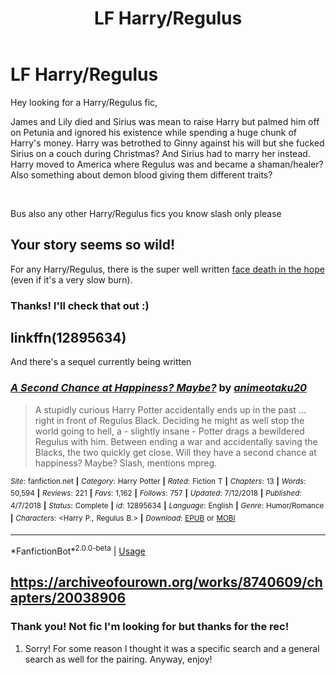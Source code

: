 #+TITLE: LF Harry/Regulus

* LF Harry/Regulus
:PROPERTIES:
:Author: LiriStorm
:Score: 0
:DateUnix: 1559646164.0
:DateShort: 2019-Jun-04
:FlairText: What's That Fic?
:END:
Hey looking for a Harry/Regulus fic,

James and Lily died and Sirius was mean to raise Harry but palmed him off on Petunia and ignored his existence while spending a huge chunk of Harry's money. Harry was betrothed to Ginny against his will but she fucked Sirius on a couch during Christmas? And Sirius had to marry her instead. Harry moved to America where Regulus was and became a shaman/healer? Also something about demon blood giving them different traits?

​

Bus also any other Harry/Regulus fics you know slash only please


** Your story seems so wild!

For any Harry/Regulus, there is the super well written [[https://archiveofourown.org/works/5986366][face death in the hope]] (even if it's a very slow burn).
:PROPERTIES:
:Author: croisillon
:Score: 6
:DateUnix: 1559672121.0
:DateShort: 2019-Jun-04
:END:

*** Thanks! I'll check that out :)
:PROPERTIES:
:Author: LiriStorm
:Score: 1
:DateUnix: 1559694333.0
:DateShort: 2019-Jun-05
:END:


** linkffn(12895634)

And there's a sequel currently being written
:PROPERTIES:
:Author: apatheticSoldat
:Score: 1
:DateUnix: 1559697220.0
:DateShort: 2019-Jun-05
:END:

*** [[https://www.fanfiction.net/s/12895634/1/][*/A Second Chance at Happiness? Maybe?/*]] by [[https://www.fanfiction.net/u/5482960/animeotaku20][/animeotaku20/]]

#+begin_quote
  A stupidly curious Harry Potter accidentally ends up in the past ... right in front of Regulus Black. Deciding he might as well stop the world going to hell, a - slightly insane - Potter drags a bewildered Regulus with him. Between ending a war and accidentally saving the Blacks, the two quickly get close. Will they have a second chance at happiness? Maybe? Slash, mentions mpreg.
#+end_quote

^{/Site/:} ^{fanfiction.net} ^{*|*} ^{/Category/:} ^{Harry} ^{Potter} ^{*|*} ^{/Rated/:} ^{Fiction} ^{T} ^{*|*} ^{/Chapters/:} ^{13} ^{*|*} ^{/Words/:} ^{50,594} ^{*|*} ^{/Reviews/:} ^{221} ^{*|*} ^{/Favs/:} ^{1,162} ^{*|*} ^{/Follows/:} ^{757} ^{*|*} ^{/Updated/:} ^{7/12/2018} ^{*|*} ^{/Published/:} ^{4/7/2018} ^{*|*} ^{/Status/:} ^{Complete} ^{*|*} ^{/id/:} ^{12895634} ^{*|*} ^{/Language/:} ^{English} ^{*|*} ^{/Genre/:} ^{Humor/Romance} ^{*|*} ^{/Characters/:} ^{<Harry} ^{P.,} ^{Regulus} ^{B.>} ^{*|*} ^{/Download/:} ^{[[http://www.ff2ebook.com/old/ffn-bot/index.php?id=12895634&source=ff&filetype=epub][EPUB]]} ^{or} ^{[[http://www.ff2ebook.com/old/ffn-bot/index.php?id=12895634&source=ff&filetype=mobi][MOBI]]}

--------------

*FanfictionBot*^{2.0.0-beta} | [[https://github.com/tusing/reddit-ffn-bot/wiki/Usage][Usage]]
:PROPERTIES:
:Author: FanfictionBot
:Score: 1
:DateUnix: 1559697237.0
:DateShort: 2019-Jun-05
:END:


** [[https://archiveofourown.org/works/8740609/chapters/20038906]]
:PROPERTIES:
:Author: heresy23
:Score: 1
:DateUnix: 1559701240.0
:DateShort: 2019-Jun-05
:END:

*** Thank you! Not fic I'm looking for but thanks for the rec!
:PROPERTIES:
:Author: LiriStorm
:Score: 1
:DateUnix: 1559709373.0
:DateShort: 2019-Jun-05
:END:

**** Sorry! For some reason I thought it was a specific search and a general search as well for the pairing. Anyway, enjoy!
:PROPERTIES:
:Author: heresy23
:Score: 1
:DateUnix: 1559789731.0
:DateShort: 2019-Jun-06
:END:
